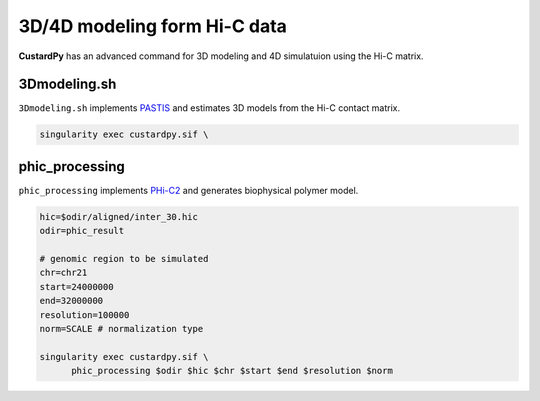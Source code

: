 3D/4D modeling form Hi-C data
====================================

**CustardPy** has an advanced command for 3D modeling and 4D simulatuion using the Hi-C matrix.


3Dmodeling.sh
---------------------------

``3Dmodeling.sh`` implements `PASTIS <https://members.cbio.mines-paristech.fr/~nvaroquaux/pastis/>`_ and estimates 3D models from the Hi-C contact matrix.

.. code-block:: bash

    singularity exec custardpy.sif \


phic_processing
------------------------------------------------------

``phic_processing`` implements `PHi-C2 <https://github.com/soyashinkai/PHi-C2>`_ and generates biophysical polymer model.

.. code-block:: bash

    hic=$odir/aligned/inter_30.hic
    odir=phic_result

    # genomic region to be simulated
    chr=chr21
    start=24000000
    end=32000000
    resolution=100000
    norm=SCALE # normalization type

    singularity exec custardpy.sif \
          phic_processing $odir $hic $chr $start $end $resolution $norm
